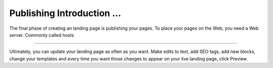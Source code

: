 ========
Publishing Introduction ...
========

The final phase of creating an landing page is publishing your pages. To place your pages on the Web, you need a Web server. Commonly called hosts


.....

Ultimately, you can update your landing page as often as you want. Make edits to text, add SEO tags, add new blocks, change your templates and every time you want those changes to appear on your live landing page, click Preview.

